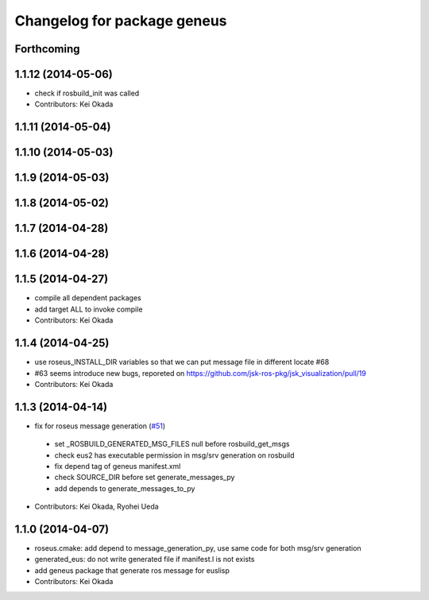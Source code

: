 ^^^^^^^^^^^^^^^^^^^^^^^^^^^^
Changelog for package geneus
^^^^^^^^^^^^^^^^^^^^^^^^^^^^

Forthcoming
-----------

1.1.12 (2014-05-06)
-------------------
* check if rosbuild_init was called
* Contributors: Kei Okada

1.1.11 (2014-05-04)
-------------------

1.1.10 (2014-05-03)
-------------------

1.1.9 (2014-05-03)
------------------

1.1.8 (2014-05-02)
------------------

1.1.7 (2014-04-28)
------------------

1.1.6 (2014-04-28)
------------------

1.1.5 (2014-04-27)
------------------
* compile all dependent packages
* add target ALL to invoke compile
* Contributors: Kei Okada

1.1.4 (2014-04-25)
------------------
* use roseus_INSTALL_DIR variables so that we can put message file in different locate #68
* #63 seems introduce new bugs, reporeted on https://github.com/jsk-ros-pkg/jsk_visualization/pull/19
* Contributors: Kei Okada

1.1.3 (2014-04-14)
------------------
* fix for roseus message generation (`#51 <https://github.com/jsk-ros-pkg/jsk_roseus/issues/51>`_)
 * set _ROSBUILD_GENERATED_MSG_FILES null before rosbuild_get_msgs
 * check eus2 has executable permission in msg/srv generation on rosbuild
 * fix depend tag of geneus manifest.xml
 * check SOURCE_DIR before set generate_messages_py
 * add depends to generate_messages_to_py
* Contributors: Kei Okada, Ryohei Ueda

1.1.0 (2014-04-07)
------------------
* roseus.cmake: add depend to message_generation_py, use same code for both msg/srv generation
* generated_eus: do not write generated file if manifest.l is not exists
* add geneus package that generate ros message for euslisp
* Contributors: Kei Okada

